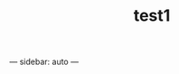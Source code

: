 #+TITLE: test1
#+OPTIONS: toc:nil
#+STARTUP: showall indent
#+STARTUP: hidestars
---
sidebar: auto
---
